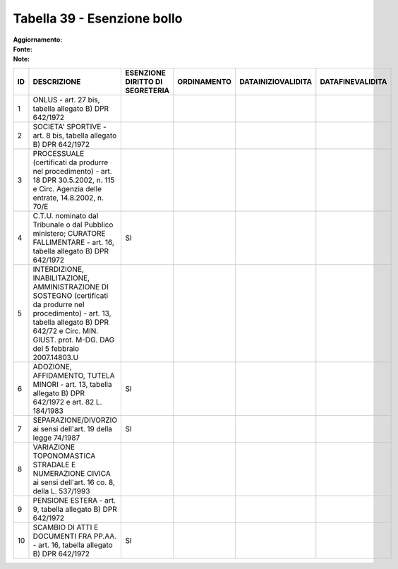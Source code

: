 Tabella 39 - Esenzione bollo
============================

:Aggiornamento:  
:Fonte:  
:Note:  

============================================================================================================================================================================================================== ============================================================================================================================================================================================================== ============================================================================================================================================================================================================== ============================================================================================================================================================================================================== ============================================================================================================================================================================================================== ==============================================================================================================================================================================================================
ID                                                                                                                                                                                                             DESCRIZIONE                                                                                                                                                                                                    ESENZIONE DIRITTO DI SEGRETERIA                                                                                                                                                                                ORDINAMENTO                                                                                                                                                                                                    DATAINIZIOVALIDITA                                                                                                                                                                                             DATAFINEVALIDITA                                                                                                                                                                                              
============================================================================================================================================================================================================== ============================================================================================================================================================================================================== ============================================================================================================================================================================================================== ============================================================================================================================================================================================================== ============================================================================================================================================================================================================== ==============================================================================================================================================================================================================
1                                                                                                                                                                                                              ONLUS - art. 27 bis, tabella allegato B)  DPR 642/1972                                                                                                                                                                                                                                                                                                                                                                                                                                                                                                                                                                                                                                                                                                                                                                                                                                                                                                                                                                                                                    
2                                                                                                                                                                                                              SOCIETA' SPORTIVE - art. 8 bis, tabella allegato B)  DPR 642/1972                                                                                                                                                                                                                                                                                                                                                                                                                                                                                                                                                                                                                                                                                                                                                                                                                                                                                                                                                                                                         
3                                                                                                                                                                                                              PROCESSUALE (certificati da produrre nel procedimento) - art. 18 DPR 30.5.2002, n. 115 e Circ. Agenzia delle entrate, 14.8.2002, n. 70/E                                                                                                                                                                                                                                                                                                                                                                                                                                                                                                                                                                                                                                                                                                                                                                                                                                                                                                                                  
4                                                                                                                                                                                                              C.T.U. nominato dal Tribunale o dal Pubblico ministero; CURATORE FALLIMENTARE - art. 16, tabella allegato B) DPR 642/1972                                                                                      SI                                                                                                                                                                                                                                                                                                                                                                                                                                                                                                                                                                                                                                                                                                                                                                                                                                                         
5                                                                                                                                                                                                              INTERDIZIONE, INABILITAZIONE, AMMINISTRAZIONE DI SOSTEGNO (certificati da produrre nel procedimento) - art. 13, tabella allegato B) DPR 642/72 e Circ. MIN. GIUST. prot. M-DG. DAG del 5 febbraio 2007.14803.U                                                                                                                                                                                                                                                                                                                                                                                                                                                                                                                                                                                                                                                                                                                                                                                                                                                            
6                                                                                                                                                                                                              ADOZIONE, AFFIDAMENTO, TUTELA MINORI - art. 13, tabella allegato B)  DPR 642/1972 e art. 82 L. 184/1983                                                                                                        SI                                                                                                                                                                                                                                                                                                                                                                                                                                                                                                                                                                                                                                                                                                                                                                                                                                                         
7                                                                                                                                                                                                              SEPARAZIONE/DIVORZIO ai sensi dell'art. 19 della legge 74/1987                                                                                                                                                 SI                                                                                                                                                                                                                                                                                                                                                                                                                                                                                                                                                                                                                                                                                                                                                                                                                                                         
8                                                                                                                                                                                                              VARIAZIONE TOPONOMASTICA STRADALE E NUMERAZIONE CIVICA ai sensi dell'art. 16 co. 8, della L. 537/1993                                                                                                                                                                                                                                                                                                                                                                                                                                                                                                                                                                                                                                                                                                                                                                                                                                                                                                                                                                     
9                                                                                                                                                                                                              PENSIONE ESTERA - art. 9, tabella allegato B)  DPR 642/1972                                                                                                                                                                                                                                                                                                                                                                                                                                                                                                                                                                                                                                                                                                                                                                                                                                                                                                                                                                                                               
10                                                                                                                                                                                                             SCAMBIO DI ATTI E DOCUMENTI FRA PP.AA. - art. 16, tabella allegato B) DPR 642/1972                                                                                                                             SI                                                                                                                                                                                                                                                                                                                                                                                                                                                                                                                                                                                                                                                                                                                                                                                                                                                         
============================================================================================================================================================================================================== ============================================================================================================================================================================================================== ============================================================================================================================================================================================================== ============================================================================================================================================================================================================== ============================================================================================================================================================================================================== ==============================================================================================================================================================================================================
